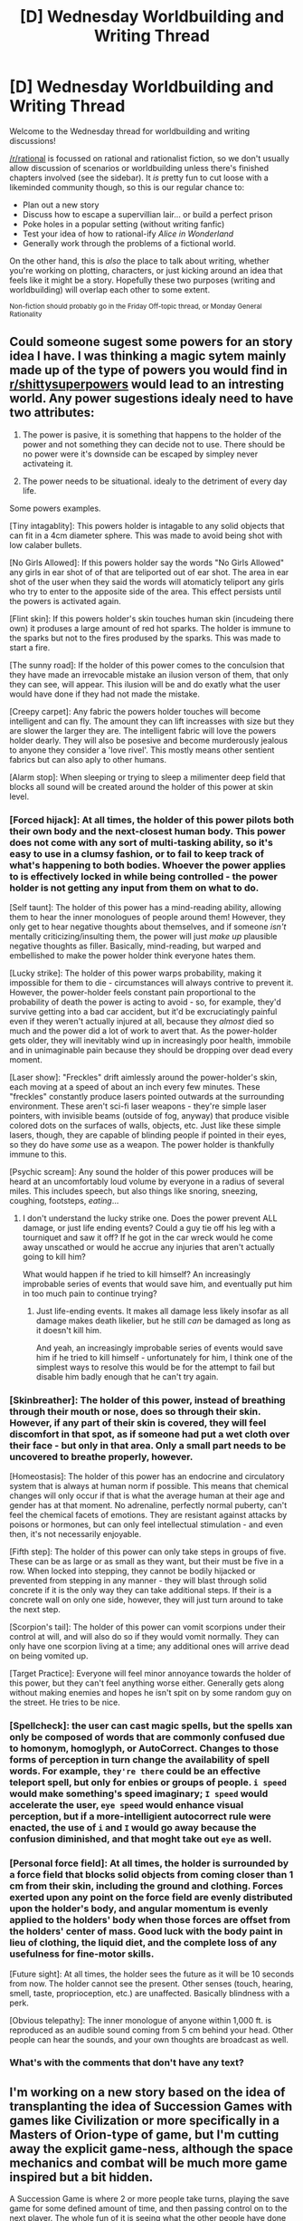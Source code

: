 #+TITLE: [D] Wednesday Worldbuilding and Writing Thread

* [D] Wednesday Worldbuilding and Writing Thread
:PROPERTIES:
:Author: AutoModerator
:Score: 6
:DateUnix: 1551884750.0
:DateShort: 2019-Mar-06
:END:
Welcome to the Wednesday thread for worldbuilding and writing discussions!

[[/r/rational]] is focussed on rational and rationalist fiction, so we don't usually allow discussion of scenarios or worldbuilding unless there's finished chapters involved (see the sidebar). It /is/ pretty fun to cut loose with a likeminded community though, so this is our regular chance to:

- Plan out a new story
- Discuss how to escape a supervillian lair... or build a perfect prison
- Poke holes in a popular setting (without writing fanfic)
- Test your idea of how to rational-ify /Alice in Wonderland/
- Generally work through the problems of a fictional world.

On the other hand, this is /also/ the place to talk about writing, whether you're working on plotting, characters, or just kicking around an idea that feels like it might be a story. Hopefully these two purposes (writing and worldbuilding) will overlap each other to some extent.

^{Non-fiction should probably go in the Friday Off-topic thread, or Monday General Rationality}


** Could someone sugest some powers for an story idea I have. I was thinking a magic sytem mainly made up of the type of powers you would find in [[/r/shittysuperpowers][r/shittysuperpowers]] would lead to an intresting world. Any power sugestions idealy need to have two attributes:

1) The power is pasive, it is something that happens to the holder of the power and not something they can decide not to use. There should be no power were it's downside can be escaped by simpley never activateing it.

2) The power needs to be situational. idealy to the detriment of every day life.

Some powers examples.

[Tiny intagablity]: This powers holder is intagable to any solid objects that can fit in a 4cm diameter sphere. This was made to avoid being shot with low calaber bullets.

[No Girls Allowed]: If this powers holder say the words "No Girls Allowed" any girls in ear shot of of that are teliported out of ear shot. The area in ear shot of the user when they said the words will atomaticly teliport any girls who try to enter to the apposite side of the area. This effect persists until the powers is activated again.

[Flint skin]: If this powers holder's skin touches human skin (incudeing there own) it produses a large amount of red hot sparks. The holder is immune to the sparks but not to the fires prodused by the sparks. This was made to start a fire.

[The sunny road]: If the holder of this power comes to the conculsion that they have made an irrevocable mistake an ilusion verson of them, that only they can see, will appear. This ilusion will be and do exatly what the user would have done if they had not made the mistake.

[Creepy carpet]: Any fabric the powers holder touches will become intelligent and can fly. The amount they can lift increasses with size but they are slower the larger they are. The intelligent fabric will love the powers holder dearly. They will also be posesive and become murderously jealous to anyone they consider a 'love rivel'. This mostly means other sentient fabrics but can also aply to other humans.

[Alarm stop]: When sleeping or trying to sleep a milimenter deep field that blocks all sound will be created around the holder of this power at skin level.
:PROPERTIES:
:Author: Palmolive3x90g
:Score: 6
:DateUnix: 1551899634.0
:DateShort: 2019-Mar-06
:END:

*** [Forced hijack]: At all times, the holder of this power pilots both their own body and the next-closest human body. This power does not come with any sort of multi-tasking ability, so it's easy to use in a clumsy fashion, or to fail to keep track of what's happening to both bodies. Whoever the power applies to is effectively locked in while being controlled - the power holder is not getting any input from them on what to do.

[Self taunt]: The holder of this power has a mind-reading ability, allowing them to hear the inner monologues of people around them! However, they only get to hear negative thoughts about themselves, and if someone /isn't/ mentally criticizing/insulting them, the power will just /make up/ plausible negative thoughts as filler. Basically, mind-reading, but warped and embellished to make the power holder think everyone hates them.

[Lucky strike]: The holder of this power warps probability, making it impossible for them to die - circumstances will always contrive to prevent it. However, the power-holder feels constant pain proportional to the probability of death the power is acting to avoid - so, for example, they'd survive getting into a bad car accident, but it'd be excruciatingly painful even if they weren't actually injured at all, because they /almost/ died so much and the power did a lot of work to avert that. As the power-holder gets older, they will inevitably wind up in increasingly poor health, immobile and in unimaginable pain because they should be dropping over dead every moment.

[Laser show]: "Freckles" drift aimlessly around the power-holder's skin, each moving at a speed of about an inch every few minutes. These "freckles" constantly produce lasers pointed outwards at the surrounding environment. These aren't sci-fi laser weapons - they're simple laser pointers, with invisible beams (outside of fog, anyway) that produce visible colored dots on the surfaces of walls, objects, etc. Just like these simple lasers, though, they are capable of blinding people if pointed in their eyes, so they do have /some/ use as a weapon. The power holder is thankfully immune to this.

[Psychic scream]: Any sound the holder of this power produces will be heard at an uncomfortably loud volume by everyone in a radius of several miles. This includes speech, but also things like snoring, sneezing, coughing, footsteps, /eating/...
:PROPERTIES:
:Author: LiteralHeadCannon
:Score: 5
:DateUnix: 1551904441.0
:DateShort: 2019-Mar-07
:END:

**** I don't understand the lucky strike one. Does the power prevent ALL damage, or just life ending events? Could a guy tie off his leg with a tourniquet and saw it off? If he got in the car wreck would he come away unscathed or would he accrue any injuries that aren't actually going to kill him?

What would happen if he tried to kill himself? An increasingly improbable series of events that would save him, and eventually put him in too much pain to continue trying?
:PROPERTIES:
:Author: Rorschach_And_Prozac
:Score: 1
:DateUnix: 1551924116.0
:DateShort: 2019-Mar-07
:END:

***** Just life-ending events. It makes all damage less likely insofar as all damage makes death likelier, but he still /can/ be damaged as long as it doesn't kill him.

And yeah, an increasingly improbable series of events would save him if he tried to kill himself - unfortunately for him, I think one of the simplest ways to resolve this would be for the attempt to fail but disable him badly enough that he can't try again.
:PROPERTIES:
:Author: LiteralHeadCannon
:Score: 1
:DateUnix: 1551924365.0
:DateShort: 2019-Mar-07
:END:


*** [Skinbreather]: The holder of this power, instead of breathing through their mouth or nose, does so through their skin. However, if any part of their skin is covered, they will feel discomfort in that spot, as if someone had put a wet cloth over their face - but only in that area. Only a small part needs to be uncovered to breathe properly, however.

[Homeostasis]: The holder of this power has an endocrine and circulatory system that is always at human norm if possible. This means that chemical changes will only occur if that is what the average human at their age and gender has at that moment. No adrenaline, perfectly normal puberty, can't feel the chemical facets of emotions. They are resistant against attacks by poisons or hormones, but can only feel intellectual stimulation - and even then, it's not necessarily enjoyable.

[Fifth step]: The holder of this power can only take steps in groups of five. These can be as large or as small as they want, but their must be five in a row. When locked into stepping, they cannot be bodily hijacked or prevented from stepping in any manner - they will blast through solid concrete if it is the only way they can take additional steps. If their is a concrete wall on only one side, however, they will just turn around to take the next step.

[Scorpion's tail]: The holder of this power can vomit scorpions under their control at will, and will also do so if they would vomit normally. They can only have one scorpion living at a time; any additional ones will arrive dead on being vomited up.

[Target Practice]: Everyone will feel minor annoyance towards the holder of this power, but they can't feel anything worse either. Generally gets along without making enemies and hopes he isn't spit on by some random guy on the street. He tries to be nice.
:PROPERTIES:
:Author: TheJungleDragon
:Score: 5
:DateUnix: 1551912121.0
:DateShort: 2019-Mar-07
:END:


*** [Spellcheck]: the user can cast magic spells, but the spells xan only be composed of words that are commonly confused due to homonym, homoglyph, or AutoCorrect. Changes to those forms of perception in turn change the availability of spell words. For example, =they're there= could be an effective teleport spell, but only for enbies or groups of people. =i speed= would make something's speed imaginary; =I speed= would accelerate the user, =eye speed= would enhance visual perception, but if a more-intelligient autocorrect rule were enacted, the use of =i= and =I= would go away because the confusion diminished, and that moght take out =eye= as well.
:PROPERTIES:
:Author: boomfarmer
:Score: 2
:DateUnix: 1551932030.0
:DateShort: 2019-Mar-07
:END:


*** [Personal force field]: At all times, the holder is surrounded by a force field that blocks solid objects from coming closer than 1 cm from their skin, including the ground and clothing. Forces exerted upon any point on the force field are evenly distributed upon the holder's body, and angular momentum is evenly applied to the holders' body when those forces are offset from the holders' center of mass. Good luck with the body paint in lieu of clothing, the liquid diet, and the complete loss of any usefulness for fine-motor skills.

[Future sight]: At all times, the holder sees the future as it will be 10 seconds from now. The holder cannot see the present. Other senses (touch, hearing, smell, taste, proprioception, etc.) are unaffected. Basically blindness with a perk.

[Obvious telepathy]: The inner monologue of anyone within 1,000 ft. is reproduced as an audible sound coming from 5 cm behind your head. Other people can hear the sounds, and your own thoughts are broadcast as well.
:PROPERTIES:
:Author: Norseman2
:Score: 2
:DateUnix: 1552252196.0
:DateShort: 2019-Mar-11
:END:


*** What's with the comments that don't have any text?
:PROPERTIES:
:Author: GeneralExtension
:Score: 1
:DateUnix: 1552080631.0
:DateShort: 2019-Mar-09
:END:


** I'm working on a new story based on the idea of transplanting the idea of Succession Games with games like Civilization or more specifically in a Masters of Orion-type of game, but I'm cutting away the explicit game-ness, although the space mechanics and combat will be much more game inspired but a bit hidden.

A Succession Game is where 2 or more people take turns, playing the save game for some defined amount of time, and then passing control on to the next player. The whole fun of it is seeing what the other people have done with the save, how their style is different and so on.

In Roman history, 2 Consuls were elected to serve for a year, alternating month by month, who was in control. So I decided to do a Roman space power, with the two Consuls serving for 5 years each cycle before going into Hibernation / flash-frozen.

The main character will be the second consul who wakes up after the first consul has established their first space yards, colonies and ships, etc.

I've decided to put a lot of focus on the idea of the hibernation, presuming that at some point in history a large amount of the population were placed in suspended animation, and the scientists who freeze and unfreeze people are part of a power block that can counter-act the consuls to some extend, and limit their ability to serve beyond their 5 year turn.

I'm still playing around with the ideas, and where the conflict will come from. My characterization ideas are based on a succession game I played in Space Empires 4 with one other person. I always loved the idea of building out these durable defenses on each planet, and really focusing on small unit buildouts with infantry and mechanized troops, weapon platforms, mines, satellites and fighters defending local colonies.

The optimal way to play Space Empires 4 was always to mostly ignore that stuff (except perhaps mines) and build large ships, so I'd like to build a setting that allows for both, or somewhere in the middle. The character I played in this semi-roleplayed succession game was very militaristic and focused on Esprit de corps and elite units, so I want to contrast those characteristics in the MC with the other Consul being mainly a ships and colonies focused person who goes to the other extreme.

I've established a lot of ideas around the Roman themeing in the process of planning and plotting out the first few chapters.

I've already been reading about the three lines of the Roman legions which I want to incorporate, and I'm working on writing thematically appropriate ship names and people's names for the setting but there's a lot more work to do, and I need to justify why the "Succession" rule (of alternating 5 year terms) wouldn't just fall apart.
:PROPERTIES:
:Author: azatol
:Score: 1
:DateUnix: 1551966019.0
:DateShort: 2019-Mar-07
:END:

*** Do the two consuls repeat? It doesn't sound like it, and if so, you could say the posting is actually a punishment. "Do well as consul and your prison sentence will be reduced by twenty years." or "Consuls get their exile from the Core Worlds lifted."

In Boatmurdered, the conceit they used was that no-one actually wanted to be in charge of the place, because it was a terrifying nightmare, so they were always conspiring to find a replacement. However, the place was remote and they couldn't just conscript a local, and that made for enough time between rulers to build up a story.
:PROPERTIES:
:Author: kraryal
:Score: 1
:DateUnix: 1552084855.0
:DateShort: 2019-Mar-09
:END:

**** They repeat. Obviously not forever.

One of the Consuls is connected with the Senate and powerful families, and one (the MC) is connected with the Temple of Juno. I've got a lot of backstory involving Temple warrior traditions. I've had a character idea in my head for years that I'm fleshing out for this story.

I originally was going to just write it, but I decided to play it out with different styles for the two Consuls with Space Empires IV Proportions mods which makes colonial development realistic, as it takes a long time to develop a colony, and you can either make it a less effective colony with basic mining facilities, or go the slow way and build cities and such.

Proportions AI isn't any good, so I'm playing the other spacefarers as well. I'm still in Consul Seleucus' first rule, focusing on building bigger ships and getting the first colonies established.

I'm making all my alien spacefarers more complex than just Alien omnicidal maniacs. I've got a hyper-religious society, a very anti-social loner / isolated society and a more peaceful society.
:PROPERTIES:
:Author: azatol
:Score: 1
:DateUnix: 1552304385.0
:DateShort: 2019-Mar-11
:END:


** So for a creative writing class, I recently wrote a short story where in a semi-postapocalyptic United States where technology is failing and getting replaced by magic, the preferred mode of transportation, at least, for postal workers delivering packages, are enchanted mech suits/combat exoskeletons that jump from place to place by processes I explained only tangentially (something something springs, something something flywheels, something something magic-momentum converter.) The magic in these suits also handles the other inconveniences caused by bouncing through the air at speeds faster than a locomotive, such as getting killed by the acceleration or the windchill.

Now, obviously, this idea is totally ridiculous, and I'm not going to bother trying to explain why the government doesn't use this tech to make superior forms of land transportation. However, I do at least want it to be plausible that this is the "least bad" form of non-riverine transportation. I've included the following setting details:

-- Staying on a road too long gets you eaten by "land sharks". -- Flying is impossible. (I don't bother explaining this, except with something about shape-shifting clouds).

Are there any other details I should include in revisions to make it seem plausible that literally every other mode of overland transport is somehow worse?
:PROPERTIES:
:Author: GaBeRockKing
:Score: 1
:DateUnix: 1551999951.0
:DateShort: 2019-Mar-08
:END:


** Writing skills question:

it's easy to say "... six months later ...", but it's difficult to make the reader /feel/ that time has passed in a story. Does anyone have thoughts of how to get the reader to feel a great deal of time passing, without having to write, say, six months' worth of content?

My current thought is to do a "time passing montage", kind of similar to how an old Disney movie might show the pages of a calendar falling off while the trees outside turn orange, lose their leaves, get covered with snow, grow new leaves, and bloom, and then fruit grows. But with text it would take a lot longer to communicate something like that which can be put across in like 30 seconds on a screen.
:PROPERTIES:
:Author: MagicWeasel
:Score: 1
:DateUnix: 1552004997.0
:DateShort: 2019-Mar-08
:END:

*** I don't really have any experience writing time skips myself, so I don't have an answer for you, but there was a rationally writing podcast episode about time skips recently: [[https://www.reddit.com/r/rational/comments/aginmb/d_rationally_writing_47_time_skips/?st=jszdrtmy&sh=b294879f]]
:PROPERTIES:
:Author: tjhance
:Score: 3
:DateUnix: 1552008501.0
:DateShort: 2019-Mar-08
:END:

**** Thanks for the recco - I've been meaning to try out the podcast so this is as good a time as any!
:PROPERTIES:
:Author: MagicWeasel
:Score: 1
:DateUnix: 1552009929.0
:DateShort: 2019-Mar-08
:END:
